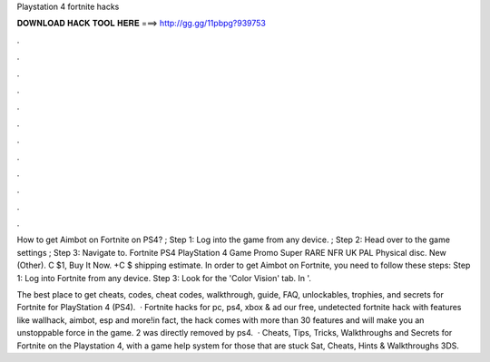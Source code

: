 Playstation 4 fortnite hacks



𝐃𝐎𝐖𝐍𝐋𝐎𝐀𝐃 𝐇𝐀𝐂𝐊 𝐓𝐎𝐎𝐋 𝐇𝐄𝐑𝐄 ===> http://gg.gg/11pbpg?939753



.



.



.



.



.



.



.



.



.



.



.



.

How to get Aimbot on Fortnite on PS4? ; Step 1: Log into the game from any device. ; Step 2: Head over to the game settings ; Step 3: Navigate to. Fortnite PS4 PlayStation 4 Game Promo Super RARE NFR UK PAL Physical disc. New (Other). C $1, Buy It Now. +C $ shipping estimate. In order to get Aimbot on Fortnite, you need to follow these steps: Step 1: Log into Fortnite from any device. Step 3: Look for the 'Color Vision' tab. In '.

The best place to get cheats, codes, cheat codes, walkthrough, guide, FAQ, unlockables, trophies, and secrets for Fortnite for PlayStation 4 (PS4).  · Fortnite hacks for pc, ps4, xbox & ad our free, undetected fortnite hack with features like wallhack, aimbot, esp and more!in fact, the hack comes with more than 30 features and will make you an unstoppable force in the game. 2 was directly removed by ps4.  · Cheats, Tips, Tricks, Walkthroughs and Secrets for Fortnite on the Playstation 4, with a game help system for those that are stuck Sat, Cheats, Hints & Walkthroughs 3DS.
